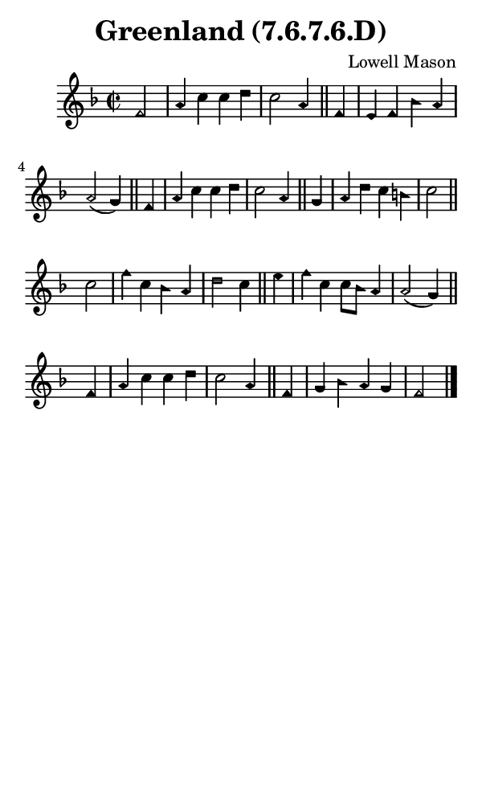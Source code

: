 \version "2.18.2"

#(set-global-staff-size 14)

\header {
  title=\markup {
    Greenland (7.6.7.6.D)
  }
  composer = \markup {
    Lowell Mason
  }
  tagline = ##f
}

sopranoMusic = {
  \aikenHeads
  \clef treble
  \key f \major
  \autoBeamOff
  \time 2/2
  \relative c' {
    \set Score.tempoHideNote = ##t \tempo 4 = 120
    
    \partial 2
    f2 a4 c c d c2 a4 \bar "||"
    f4 e f bes a a2( g4) \bar "||"
    f4 a c c d c2 a4 \bar "||"
    g4 a d c b c2 \bar "||" \break
    c2 f4 c bes a d2 c4 \bar "||"
    e4 f c c8[ bes] a4 a2( g4) \bar "||"
    f4 a c c d c2 a4 \bar "||"
    f4 g bes a g f2 \bar "|."
  }
}

#(set! paper-alist (cons '("phone" . (cons (* 3 in) (* 5 in))) paper-alist))

\paper {
  #(set-paper-size "phone")
}

\score {
  <<
    \new Staff {
      \new Voice {
	\sopranoMusic
      }
    }
  >>
}